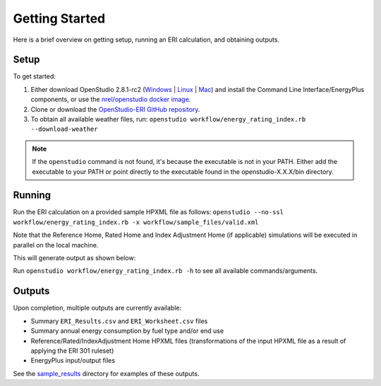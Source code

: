 Getting Started
===============

Here is a brief overview on getting setup, running an ERI calculation, and obtaining outputs.

Setup
-----

To get started:

#. Either download OpenStudio 2.8.1-rc2 (`Windows <https://openstudio-builds.s3.amazonaws.com/2.8.1/OpenStudio-2.8.1-rc2.6914d4f590-Windows.exe>`_ | `Linux <https://openstudio-builds.s3.amazonaws.com/2.8.1/OpenStudio-2.8.1-rc2.6914d4f590-Linux.deb>`_ | `Mac <https://openstudio-builds.s3.amazonaws.com/2.8.1/OpenStudio-2.8.1-rc2.6914d4f590-Darwin.dmg>`_) and install the Command Line Interface/EnergyPlus components, or use the `nrel/openstudio docker image <https://hub.docker.com/r/nrel/openstudio>`_.
#. Clone or download the `OpenStudio-ERI GitHub repository <https://github.com/NREL/OpenStudio-ERI/>`_.
#. To obtain all available weather files, run: ``openstudio workflow/energy_rating_index.rb --download-weather``

.. note:: 

  If the ``openstudio`` command is not found, it's because the executable is not in your PATH. Either add the executable to your PATH or point directly to the executable found in the openstudio-X.X.X/bin directory.

Running
-------

Run the ERI calculation on a provided sample HPXML file as follows:
``openstudio --no-ssl workflow/energy_rating_index.rb -x workflow/sample_files/valid.xml``

Note that the Reference Home, Rated Home and Index Adjustment Home (if applicable) simulations will be executed in parallel on the local machine.

This will generate output as shown below:

.. image:: https://user-images.githubusercontent.com/5861765/46991458-4e8f1480-d0c3-11e8-8234-22ed4bb4f383.png

Run ``openstudio workflow/energy_rating_index.rb -h`` to see all available commands/arguments.

Outputs
-------

Upon completion, multiple outputs are currently available:

* Summary ``ERI_Results.csv`` and ``ERI_Worksheet.csv`` files
* Summary annual energy consumption by fuel type and/or end use
* Reference/Rated/IndexAdjustment Home HPXML files (transformations of the input HPXML file as a result of applying the ERI 301 ruleset)
* EnergyPlus input/output files

See the `sample_results <https://github.com/NREL/OpenStudio-ERI/tree/master/workflow/sample_results>`_ directory for examples of these outputs.
